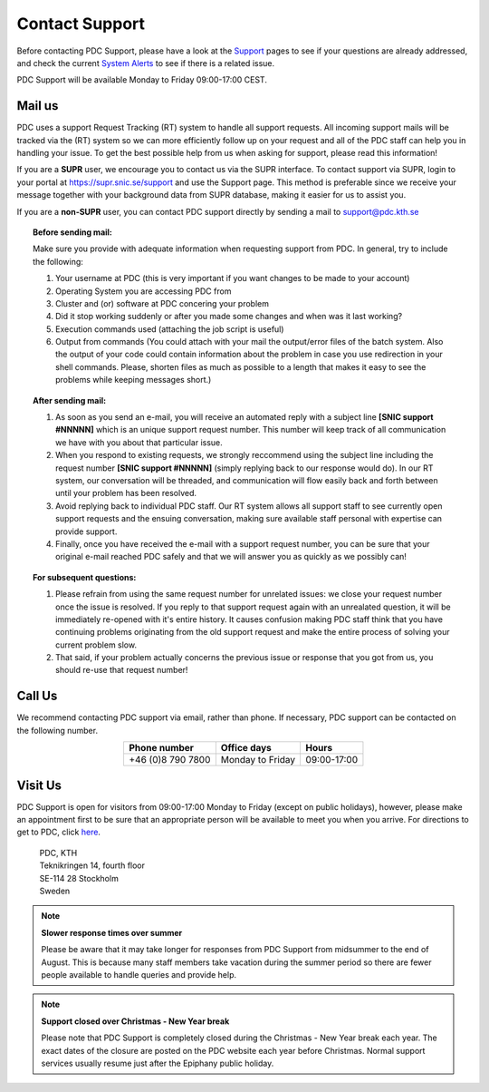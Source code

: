 .. index:: Contact Support

.. _contact_support:

Contact Support
===============

Before contacting PDC Support, please have a look at the `Support <https://www.pdc.kth.se/support>`_ pages
to see if your questions are already addressed, and check the current
`System Alerts <https://www.pdc.kth.se/cgi-bin/flash/flash.py>`_ to see if there is a related issue.

PDC Support will be available Monday to Friday 09:00-17:00 CEST.

Mail us
-------

PDC uses a support Request Tracking (RT) system to handle all support requests.
All incoming support mails will be tracked via the (RT) system so we can more efficiently follow up
on your request and all of the PDC staff can help you in handling your issue. To get the best possible help from us
when asking for support, please read this information!

If you are a **SUPR** user, we encourage you to contact us via the SUPR interface. To contact support via SUPR,
login to your portal at https://supr.snic.se/support and use the Support page. This method is preferable since we receive
your message together with your background data from SUPR database, making it easier for us to assist you. 

If you are a **non-SUPR** user, you can contact PDC support directly by sending a mail to support@pdc.kth.se

.. topic:: Before sending mail:

   Make sure you provide with adequate information when requesting support from PDC. In general, try to include the following:

   #. Your username at PDC (this is very important if you want changes to be made to your account)
   #. Operating System you are accessing PDC from
   #. Cluster and (or) software at PDC concering your problem
   #. Did it stop working suddenly or after you made some changes and when was it last working?
   #. Execution commands used (attaching the job script is useful)
   #. Output from commands (You could attach with your mail the output/error files of the batch system. 
      Also the output of your code could contain information about the problem in case you use redirection in your shell commands.
      Please, shorten files as much as possible to a length that makes it easy to see the problems while keeping messages short.)

.. topic:: After sending mail:

   #. As soon as you send an e-mail, you will receive an automated reply with a subject line **[SNIC support #NNNNN]** which 
      is an unique support request number. This number will keep track of all communication we have with you about that particular issue.
   #. When you respond to existing requests, we strongly reccommend using the subject line including the request number **[SNIC support #NNNNN]** 
      (simply replying back to our response would do). In our RT system, our conversation will be threaded, and communication will flow easily
      back and forth between until your problem has been resolved.
   #. Avoid replying back to individual PDC staff. Our RT system allows all support staff to see currently open
      support requests and the ensuing conversation, making sure available staff personal with expertise can provide support.
   #. Finally, once you have received the e-mail with a support request number, you can be sure that your original
      e-mail reached PDC safely and that we will answer you as quickly as we possibly can!
   
.. topic:: For subsequent questions:
   
   #. Please refrain from using the same request number for unrelated issues: we close your request number
      once the issue is resolved. If you reply to that support request again with an unrealated question,
      it will be immediately re-opened with it's entire history. It causes confusion making PDC staff think that
      you have continuing problems originating from the old support request and make the entire process of solving your current problem slow.
   #. That said, if your problem actually concerns the previous issue or response that you got from us, you should re-use that request number!

Call Us
-------

We recommend contacting PDC support via email, rather than phone. If necessary, PDC support can be contacted on the following number.

.. table::
   :widths: auto
   :align: center
	   
   ========================= ========================== ===================
   Phone number              Office days                Hours
   ========================= ========================== ===================
   +46 (0)8 790 7800         Monday to Friday           09:00-17:00
   ========================= ========================== ===================

.. more information?

Visit Us
--------

PDC Support is open for visitors from 09:00-17:00 Monday to Friday (except on public holidays), however, 
please make an appointment first to be sure that an appropriate person will be available to meet you when you arrive.
For directions to get to PDC, click `here <https://www.pdc.kth.se/about/visit-pdc>`_.

   | PDC, KTH
   | Teknikringen 14, fourth floor
   | SE-114 28 Stockholm
   | Sweden

.. note:: **Slower response times over summer**

   Please be aware that it may take longer for responses from PDC Support from midsummer to the end of August.
   This is because many staff members take vacation during the summer period so there are fewer people available to handle queries and provide help.

.. note:: **Support closed over Christmas - New Year break**

   Please note that PDC Support is completely closed during the Christmas - New Year break each year. The exact dates of the closure are
   posted on the PDC website each year before Christmas. Normal support services usually resume just after the Epiphany public holiday.
